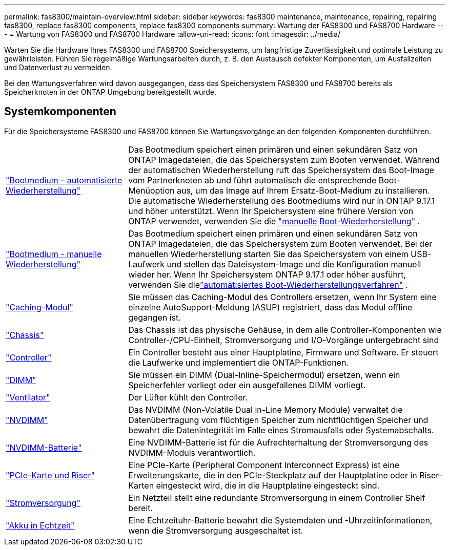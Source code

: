 ---
permalink: fas8300/maintain-overview.html 
sidebar: sidebar 
keywords: fas8300 maintenance, maintenance, repairing, repairing fas8300, replace fas8300 components, replace fas8300 components 
summary: Wartung der FAS8300 und FAS8700 Hardware 
---
= Wartung von FAS8300 und FAS8700 Hardware
:allow-uri-read: 
:icons: font
:imagesdir: ../media/


[role="lead"]
Warten Sie die Hardware Ihres FAS8300 und FAS8700 Speichersystems, um langfristige Zuverlässigkeit und optimale Leistung zu gewährleisten. Führen Sie regelmäßige Wartungsarbeiten durch, z. B. den Austausch defekter Komponenten, um Ausfallzeiten und Datenverlust zu vermeiden.

Bei den Wartungsverfahren wird davon ausgegangen, dass das Speichersystem FAS8300 und FAS8700 bereits als Speicherknoten in der ONTAP Umgebung bereitgestellt wurde.



== Systemkomponenten

Für die Speichersysteme FAS8300 und FAS8700 können Sie Wartungsvorgänge an den folgenden Komponenten durchführen.

[cols="25,65"]
|===


 a| 
link:bootmedia-replace-workflow-bmr.html["Bootmedium – automatisierte Wiederherstellung"]
 a| 
Das Bootmedium speichert einen primären und einen sekundären Satz von ONTAP Imagedateien, die das Speichersystem zum Booten verwendet. Während der automatischen Wiederherstellung ruft das Speichersystem das Boot-Image vom Partnerknoten ab und führt automatisch die entsprechende Boot-Menüoption aus, um das Image auf Ihrem Ersatz-Boot-Medium zu installieren. Die automatische Wiederherstellung des Bootmediums wird nur in ONTAP 9.17.1 und höher unterstützt. Wenn Ihr Speichersystem eine frühere Version von ONTAP verwendet, verwenden Sie die link:bootmedia-replace-workflow.html["manuelle Boot-Wiederherstellung"] .



 a| 
link:bootmedia-replace-workflow.html["Bootmedium - manuelle Wiederherstellung"]
 a| 
Das Bootmedium speichert einen primären und einen sekundären Satz von ONTAP Imagedateien, die das Speichersystem zum Booten verwendet. Bei der manuellen Wiederherstellung starten Sie das Speichersystem von einem USB-Laufwerk und stellen das Dateisystem-Image und die Konfiguration manuell wieder her.  Wenn Ihr Speichersystem ONTAP 9.17.1 oder höher ausführt, verwenden Sie dielink:bootmedia-replace-workflow-bmr.html["automatisiertes Boot-Wiederherstellungsverfahren"] .



 a| 
link:caching-module-replace.html["Caching-Modul"]
 a| 
Sie müssen das Caching-Modul des Controllers ersetzen, wenn Ihr System eine einzelne AutoSupport-Meldung (ASUP) registriert, dass das Modul offline gegangen ist.



 a| 
link:chassis-replace-overview.html["Chassis"]
 a| 
Das Chassis ist das physische Gehäuse, in dem alle Controller-Komponenten wie Controller-/CPU-Einheit, Stromversorgung und I/O-Vorgänge untergebracht sind



 a| 
link:controller-replace-overview.html["Controller"]
 a| 
Ein Controller besteht aus einer Hauptplatine, Firmware und Software. Er steuert die Laufwerke und implementiert die ONTAP-Funktionen.



 a| 
link:dimm-replace.html["DIMM"]
 a| 
Sie müssen ein DIMM (Dual-Inline-Speichermodul) ersetzen, wenn ein Speicherfehler vorliegt oder ein ausgefallenes DIMM vorliegt.



 a| 
link:fan-swap-out.html["Ventilator"]
 a| 
Der Lüfter kühlt den Controller.



 a| 
link:nvdimm-replace.html["NVDIMM"]
 a| 
Das NVDIMM (Non-Volatile Dual in-Line Memory Module) verwaltet die Datenübertragung vom flüchtigen Speicher zum nichtflüchtigen Speicher und bewahrt die Datenintegrität im Falle eines Stromausfalls oder Systemabschalts.



 a| 
link:nvdimm-battery-replace.html["NVDIMM-Batterie"]
 a| 
Eine NVDIMM-Batterie ist für die Aufrechterhaltung der Stromversorgung des NVDIMM-Moduls verantwortlich.



 a| 
link:pci-cards-and-risers-replace.html["PCIe-Karte und Riser"]
 a| 
Eine PCIe-Karte (Peripheral Component Interconnect Express) ist eine Erweiterungskarte, die in den PCIe-Steckplatz auf der Hauptplatine oder in Riser-Karten eingesteckt wird, die in die Hauptplatine eingesteckt sind.



 a| 
link:power-supply-replace.html["Stromversorgung"]
 a| 
Ein Netzteil stellt eine redundante Stromversorgung in einem Controller Shelf bereit.



 a| 
link:rtc-battery-replace.html["Akku in Echtzeit"]
 a| 
Eine Echtzeituhr-Batterie bewahrt die Systemdaten und -Uhrzeitinformationen, wenn die Stromversorgung ausgeschaltet ist.

|===